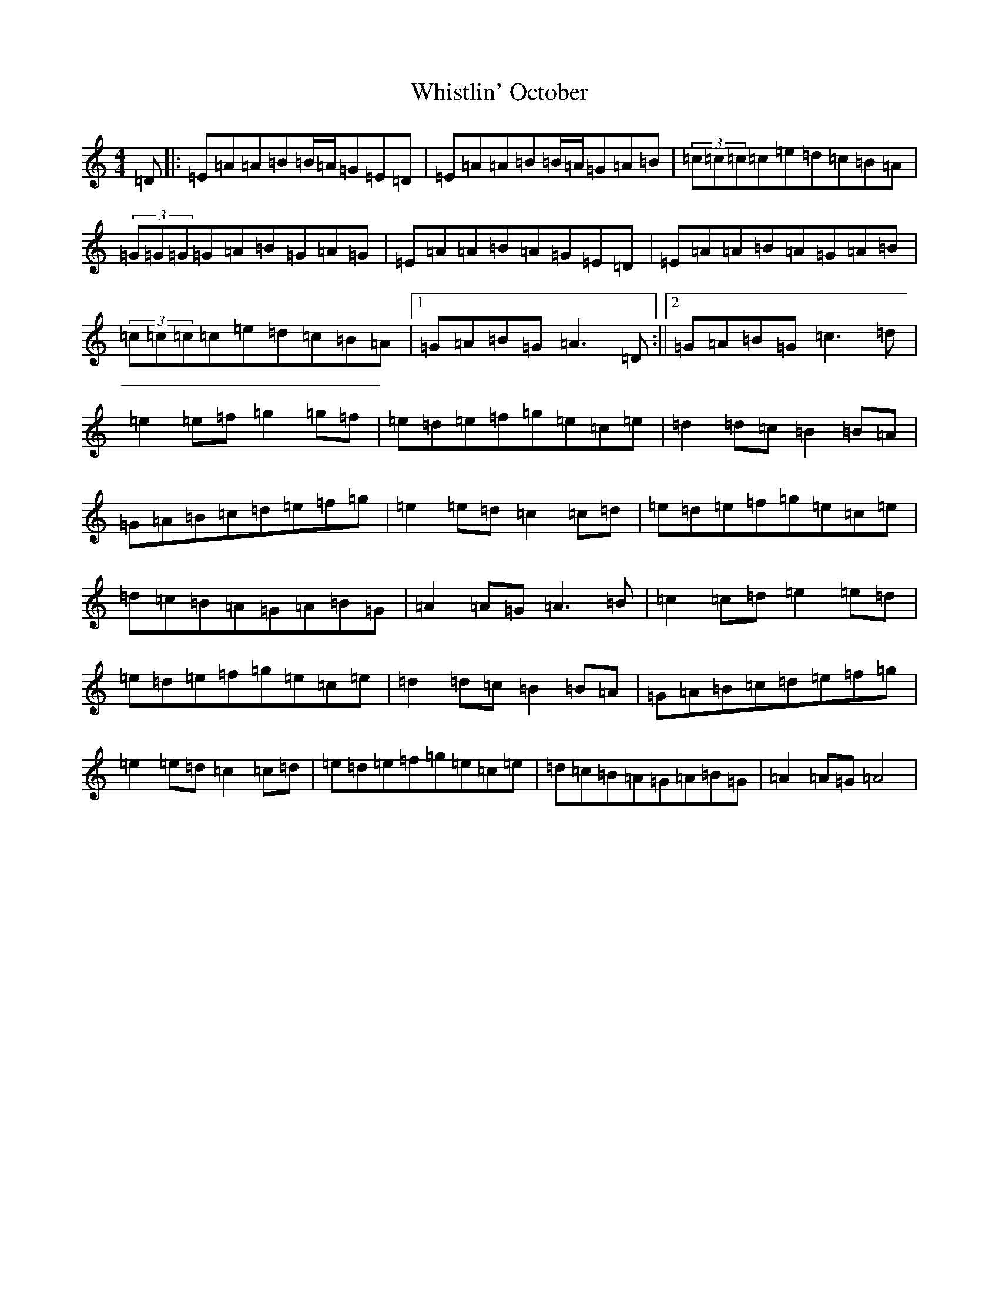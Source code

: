 X: 22427
T: Whistlin' October
S: https://thesession.org/tunes/9277#setting9277
R: hornpipe
M:4/4
L:1/8
K: C Major
=D|:=E=A=A=B=B/2=A/2=G=E=D|=E=A=A=B=B/2=A/2=G=A=B|(3=c=c=c=c=e=d=c=B=A|(3=G=G=G=G=A=B=G=A=G|=E=A=A=B=A=G=E=D|=E=A=A=B=A=G=A=B|(3=c=c=c=c=e=d=c=B=A|1=G=A=B=G=A3=D:||2=G=A=B=G=c3=d|=e2=e=f=g2=g=f|=e=d=e=f=g=e=c=e|=d2=d=c=B2=B=A|=G=A=B=c=d=e=f=g|=e2=e=d=c2=c=d|=e=d=e=f=g=e=c=e|=d=c=B=A=G=A=B=G|=A2=A=G=A3=B|=c2=c=d=e2=e=d|=e=d=e=f=g=e=c=e|=d2=d=c=B2=B=A|=G=A=B=c=d=e=f=g|=e2=e=d=c2=c=d|=e=d=e=f=g=e=c=e|=d=c=B=A=G=A=B=G|=A2=A=G=A4|